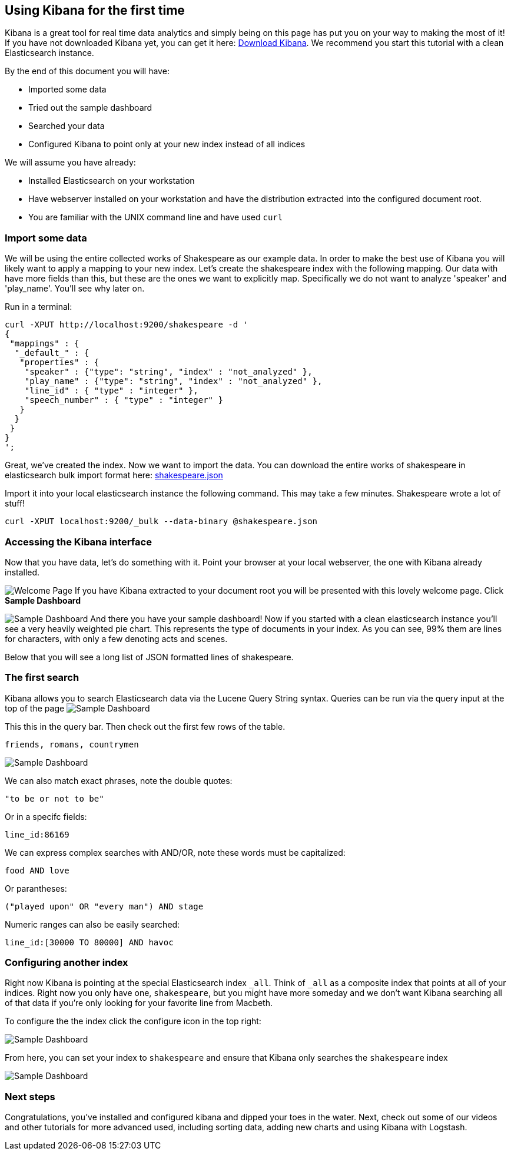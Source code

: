 [[using-kibana-for-the-first-time]]
== Using Kibana for the first time

Kibana is a great tool for real time data analytics and simply being on
this page has put you on your way to making the most of it! If you have
not downloaded Kibana yet, you can get it here:
http://www.elasticsearch.org/overview/kibana/installation/[Download
Kibana]. We recommend you start this tutorial with a clean Elasticsearch
instance.

By the end of this document you will have:

* Imported some data
* Tried out the sample dashboard
* Searched your data
* Configured Kibana to point only at your new index instead of all
indices

We will assume you have already:

* Installed Elasticsearch on your workstation
* Have webserver installed on your workstation and have the distribution
extracted into the configured document root.
* You are familiar with the UNIX command line and have used `curl`

[[import-some-data]]
=== Import some data


We will be using the entire collected works of Shakespeare as our
example data. In order to make the best use of Kibana you will likely
want to apply a mapping to your new index. Let's create the shakespeare
index with the following mapping. Our data with have more fields than
this, but these are the ones we want to explicitly map. Specifically we
do not want to analyze 'speaker' and 'play_name'. You'll see why later
on.

Run in a terminal:

----------------------------------------------------------------
curl -XPUT http://localhost:9200/shakespeare -d '
{
 "mappings" : {
  "_default_" : {
   "properties" : {
    "speaker" : {"type": "string", "index" : "not_analyzed" },
    "play_name" : {"type": "string", "index" : "not_analyzed" },
    "line_id" : { "type" : "integer" },
    "speech_number" : { "type" : "integer" }
   }
  }
 }
}
';
----------------------------------------------------------------

Great, we've created the index. Now we want to import the data. You can
download the entire works of shakespeare in elasticsearch bulk import
format here: link:./shakespeare.jsonIntr[shakespeare.json]

Import it into your local elasticsearch instance the following command.
This may take a few minutes. Shakespeare wrote a lot of stuff!

---------------------------------------------------------------
curl -XPUT localhost:9200/_bulk --data-binary @shakespeare.json
---------------------------------------------------------------

[[accessing-the-kibana-interface]]
=== Accessing the Kibana interface


Now that you have data, let's do something with it. Point your browser
at your local webserver, the one with Kibana already installed.

image:./intro.png[Welcome Page] If you have Kibana extracted to your
document root you will be presented with this lovely welcome page. Click
*Sample Dashboard*

image:./sample_shakespeare.png[Sample Dashboard] And there you have your
sample dashboard! Now if you started with a clean elasticsearch instance
you'll see a very heavily weighted pie chart. This represents the type
of documents in your index. As you can see, 99% them are lines for
characters, with only a few denoting acts and scenes.

Below that you will see a long list of JSON formatted lines of
shakespeare.

[[the-first-search]]
=== The first search

Kibana allows you to search Elasticsearch data via the Lucene Query
String syntax. Queries can be run via the query input at the top of the
page image:./query.png[Sample Dashboard]

This this in the query bar. Then check out the first few rows of the
table.

---------------------------
friends, romans, countrymen
---------------------------

image:./firsttable.png[Sample Dashboard]

We can also match exact phrases, note the double quotes:

--------------------
"to be or not to be"
--------------------

Or in a specifc fields:

-------------
line_id:86169
-------------

We can express complex searches with AND/OR, note these words must be
capitalized:

-------------
food AND love
-------------

Or parantheses:

----------------------------------------
("played upon" OR "every man") AND stage
----------------------------------------

Numeric ranges can also be easily searched:

----------------------------------
line_id:[30000 TO 80000] AND havoc
----------------------------------

[[configuring-another-index]]
=== Configuring another index

Right now Kibana is pointing at the special Elasticsearch index `_all`.
Think of `_all` as a composite index that points at all of your indices.
Right now you only have one, `shakespeare`, but you might have more
someday and we don't want Kibana searching all of that data if you're
only looking for your favorite line from Macbeth.

To configure the the index click the configure icon in the top right:

image:./configicon.png[Sample Dashboard]

From here, you can set your index to `shakespeare` and ensure that
Kibana only searches the `shakespeare` index

image:./indexconfigure.png[Sample Dashboard]

[[next-steps]]
=== Next steps

Congratulations, you've installed and configured kibana and dipped your
toes in the water. Next, check out some of our videos and other
tutorials for more advanced used, including sorting data, adding new
charts and using Kibana with Logstash.
